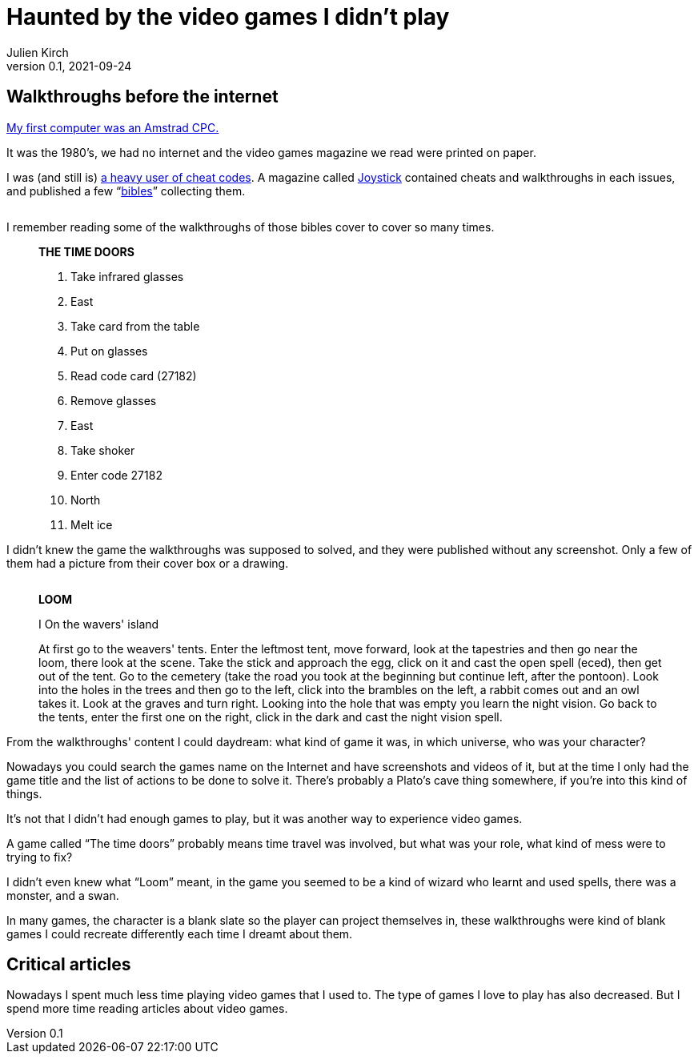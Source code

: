 = Haunted by the video games I didn't play
Julien Kirch
v0.1, 2021-09-24
:doctype: book
:article_lang: en
:article_image: amstrad.jpeg
:article_description: My submission for a jam
:ignore_files: generate-pdf.shttf
:hyphens:
:hyphens:
:lang: en

////
This text has been written for the link:https://itch.io/jam/you-are-haunted[You are haunted Jam] organized by link:https://twitter.com/strangepact[Strange Pact]. The published version is QQQQQ.
////

== Walkthroughs before the internet

link:https://archiloque.itch.io/games-i-was-bad-at-on-my-amstrad-cpc[My first computer was an Amstrad CPC.]

It was the 1980's, we had no internet and the video games magazine we read were printed on paper.

I was (and still is) link:https://archiloque.itch.io/games-i-was-bad-at-on-my-amstrad-cpc[a heavy user of cheat codes].
A magazine called link:https://fr.wikipedia.org/wiki/Joystick_(magazine)[Joystick] contained cheats and walkthroughs in each issues, and published a few "`link:https://www.abandonware-magazines.org/affiche_mag.php?mag=30&num=1154&album=oui[bibles]`" collecting them.

image::cover.jpg["", pdfwidth=33%,align="center"]

I remember reading some of the walkthroughs of those bibles cover to cover so many times.

[quote]
____
*THE TIME DOORS*

. Take infrared glasses
. East 
. Take card from the table
. Put on glasses
. Read code card (27182)
. Remove glasses
. East 
. Take shoker
. Enter code 27182
. North
. Melt ice
____

I didn't knew the game the walkthroughs was supposed to solved, and they were published without any screenshot.
Only a few of them had a picture from their cover box or a drawing.

image::loom-walkthrough.jpg["", pdfwidth="33%",align="center"]

[quote]
____
*LOOM*

I On the wavers' island

At first go to the weavers' tents. Enter the leftmost tent, move forward, look at the tapestries and then go near the loom, there look at the scene. Take the stick and approach the egg, click on it and cast the open spell (eced), then get out of the tent. Go to the cemetery (take the road you took at the beginning but continue left, after the pontoon). Look into the holes in the trees and then go to the left, click into the brambles on the left, a rabbit comes out and an owl takes it. Look at the graves and turn right. Looking into the hole that was empty you learn the night vision. Go back to the tents, enter the first one on the right, click in the dark and cast the night vision spell.
____

From the walkthroughs' content I could daydream: what kind of game it was, in which universe, who was your character?

Nowadays you could search the games name on the Internet and have screenshots and videos of it, but at the time I only had the game title and the list of actions to be done to solve it.
There's probably a Plato's cave thing somewhere, if you're into this kind of things.

It's not that I didn't had enough games to play, but it was another way to experience video games.

A game called "`The time doors`" probably means time travel was involved, but what was your role, what kind of mess were to trying to fix?

I didn't even knew what "`Loom`" meant, in the game you seemed to be a kind of wizard who learnt and used spells, there was a monster, and a swan.

In many games, the character is a blank slate so the player can project themselves in, these walkthroughs were kind of blank games I could recreate differently each time I dreamt about them.

== Critical articles

Nowadays I spent much less time playing video games that I used to.
The type of games I love to play has also decreased.
But I spend more time reading articles about video games.